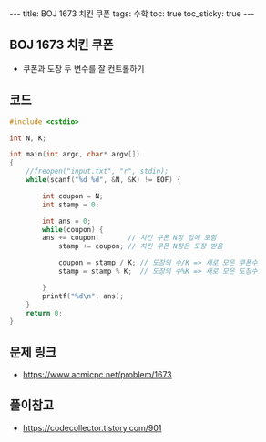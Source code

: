 #+HTML: ---
#+HTML: title: BOJ 1673 치킨 쿠폰
#+HTML: tags: 수학
#+HTML: toc: true
#+HTML: toc_sticky: true
#+HTML: ---
#+OPTIONS: ^:nil

** BOJ 1673 치킨 쿠폰
- 쿠폰과 도장 두 변수를 잘 컨트롤하기

** 코드
#+BEGIN_SRC cpp
#include <cstdio>

int N, K;

int main(int argc, char* argv[])
{
    //freopen("input.txt", "r", stdin);
    while(scanf("%d %d", &N, &K) != EOF) {

        int coupon = N;
        int stamp = 0;

        int ans = 0;
        while(coupon) {
        ans += coupon;       // 치킨 쿠폰 N장 답에 포함
            stamp += coupon; // 치킨 쿠폰 N장은 도장 받음

            coupon = stamp / K; // 도장의 수/K => 새로 모은 쿠폰수
            stamp = stamp % K;  // 도장의 수%K => 새로 모은 도장수

        }
        printf("%d\n", ans);
    }
    return 0;
}
#+END_SRC

** 문제 링크
- https://www.acmicpc.net/problem/1673

** 풀이참고
- https://codecollector.tistory.com/901
